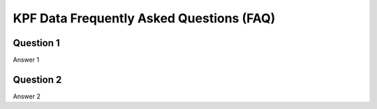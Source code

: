 KPF Data Frequently Asked Questions (FAQ)
=========================================

Question 1
----------
Answer 1

Question 2
----------
Answer 2

